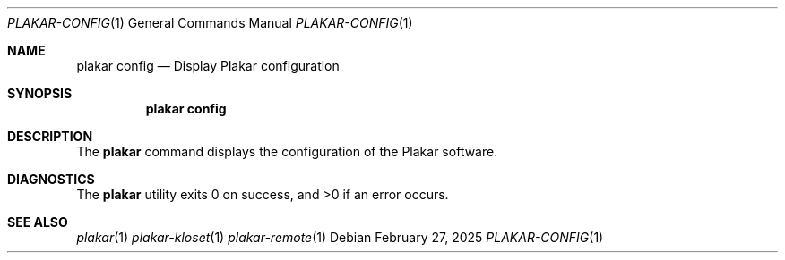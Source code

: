 .Dd February 27, 2025
.Dt PLAKAR-CONFIG 1
.Os
.Sh NAME
.Nm plakar config
.Nd Display Plakar configuration
.Sh SYNOPSIS
.Nm
.Cm config
.Sh DESCRIPTION
The
.Nm
command displays the configuration of the Plakar software.
.Sh DIAGNOSTICS
.Ex -std
.Sh SEE ALSO
.Xr plakar 1
.Xr plakar-kloset 1
.Xr plakar-remote 1
